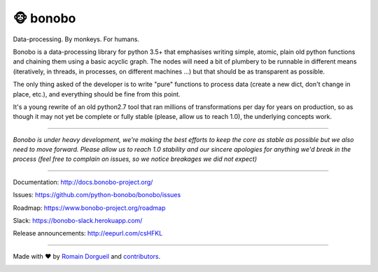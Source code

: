 🐵  bonobo
=========

Data-processing. By monkeys. For humans.

Bonobo is a data-processing library for python 3.5+ that emphasises writing
simple, atomic, plain old python functions and chaining them using a basic
acyclic graph. The nodes will need a bit of plumbery to be runnable in
different means (iteratively, in threads, in processes, on different machines
...) but that should be as transparent as possible.

The only thing asked of the developer is to write "pure" functions to
process data (create a new dict, don't change in place, etc.), and everything
should be fine from this point.

It's a young rewrite of an old python2.7 tool that ran millions of
transformations per day for years on production, so as though it may not yet 
be complete or fully stable (please, allow us to reach 1.0), the underlying
concepts work.

.. image:: https://img.shields.io/pypi/v/bonobo.svg
    :target: https://pypi.python.org/pypi/bonobo
    :alt: PyPI

.. image:: https://img.shields.io/pypi/wheel/bonobo.svg
    :target: https://pypi.python.org/pypi/bonobo
    :alt: Wheel

.. image:: https://img.shields.io/pypi/pyversions/bonobo.svg
    :target: https://pypi.python.org/pypi/bonobo
    :alt: Versions

.. image:: https://readthedocs.org/projects/bonobo/badge/?version=0.2
    :target: http://docs.bonobo-project.org/
    :alt: Documentation

.. image:: https://travis-ci.org/python-bonobo/bonobo.svg?branch=0.2
    :target: https://travis-ci.org/python-bonobo/bonobo
    :alt: Continuous Integration

.. image:: https://api.codacy.com/project/badge/Grade/60aa1ba3ee7b4b4ebd71ca659736c0af
   :target: https://www.codacy.com/app/hartym/bonobo
   :alt: Code Health from codacy

.. image:: https://landscape.io/github/python-bonobo/bonobo/0.2/landscape.svg?style=flat
   :target: https://landscape.io/github/python-bonobo/bonobo/0.2
   :alt: Code Health from landscape

.. image:: https://img.shields.io/coveralls/python-bonobo/bonobo.svg
    :target: https://coveralls.io/github/python-bonobo/bonobo?branch=0.2
    :alt: Coverage

----

*Bonobo is under heavy development, we're making the best efforts to keep the core as stable as possible but we also need to move forward. Please allow us to reach 1.0 stability and our sincere apologies for anything we'd break in the process (feel free to complain on issues, so we notice breakages we did not expect)*

----

Documentation: http://docs.bonobo-project.org/

Issues: https://github.com/python-bonobo/bonobo/issues

Roadmap: https://www.bonobo-project.org/roadmap

Slack: https://bonobo-slack.herokuapp.com/

Release announcements: http://eepurl.com/csHFKL

----

Made with ♥ by `Romain Dorgueil <https://twitter.com/rdorgueil>`_ and `contributors <https://github.com/python-bonobo/bonobo/graphs/contributors>`_.
    
.. image:: https://img.shields.io/pypi/l/bonobo.svg
    :target: https://pypi.python.org/pypi/bonobo
    :alt: License


